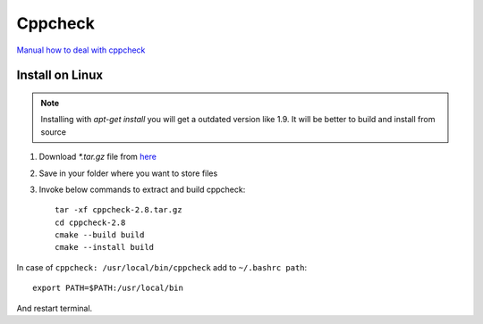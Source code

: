 Cppcheck
========

`Manual how to deal with cppcheck <https://cppcheck.sourceforge.io/manual.pdf>`_ 

Install on Linux
~~~~~~~~~~~~~~~~

.. note:: Installing with `apt-get install` you will get a outdated version like 1.9. It will be better to build and install from source


1. Download `*.tar.gz` file from `here <https://cppcheck.sourceforge.io/>`_  
2. Save in your folder where you want to store files
3. Invoke below commands to extract and build cppcheck::

    tar -xf cppcheck-2.8.tar.gz 
    cd cppcheck-2.8
    cmake --build build
    cmake --install build

In case of ``cppcheck: /usr/local/bin/cppcheck`` add to ``~/.bashrc path``::

    export PATH=$PATH:/usr/local/bin

And restart terminal.
